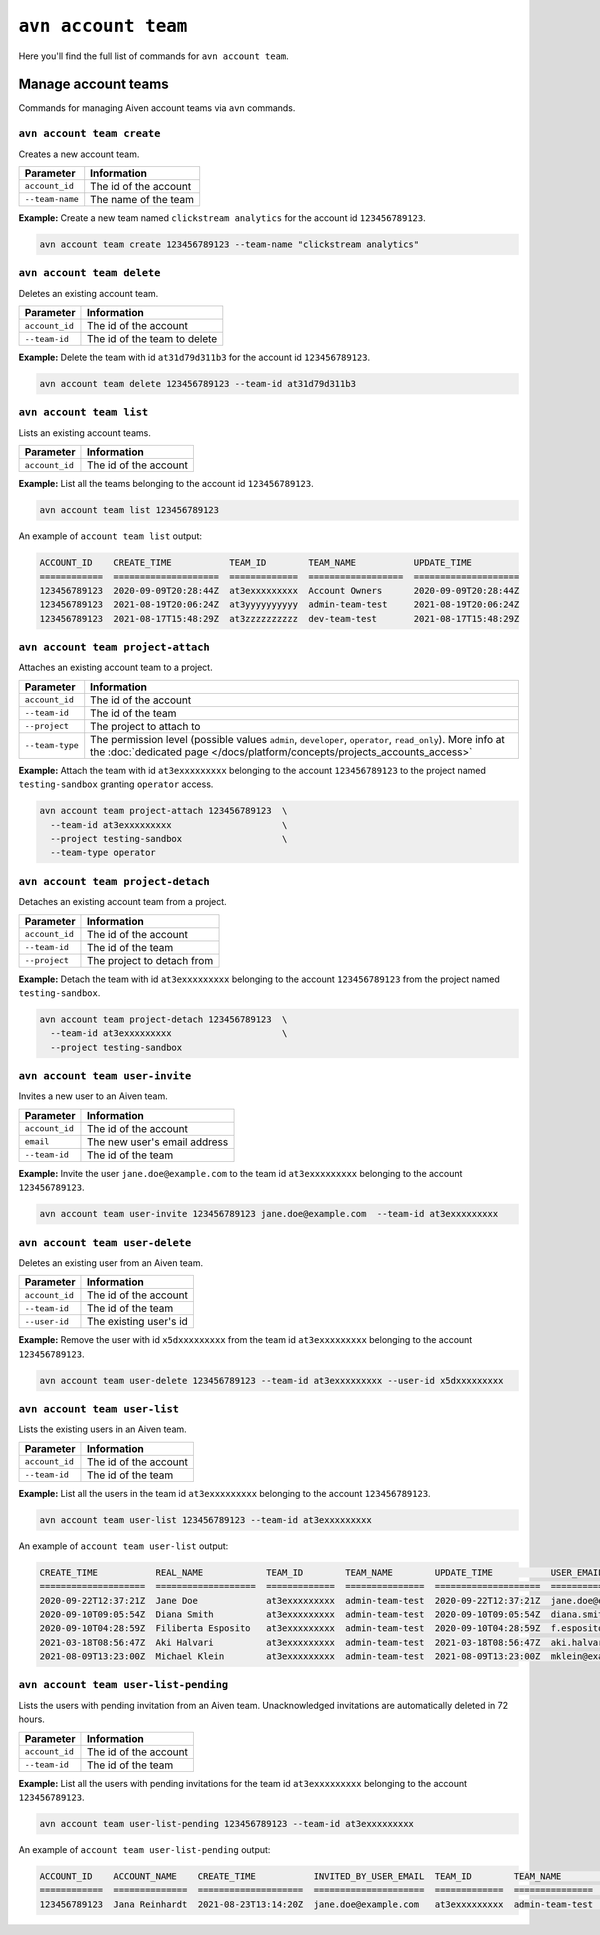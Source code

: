 ``avn account team``
=======================================

Here you'll find the full list of commands for ``avn account team``.


Manage account teams
-------------------------

Commands for managing Aiven account teams via ``avn`` commands.

``avn account team create``
'''''''''''''''''''''''''''

Creates a new account team.

.. list-table::
  :header-rows: 1
  :align: left

  * - Parameter
    - Information
  * - ``account_id``
    - The id of the account
  * - ``--team-name``
    - The name of the team

**Example:** Create a new team named ``clickstream analytics`` for the account id ``123456789123``.

.. code::

  avn account team create 123456789123 --team-name "clickstream analytics"

``avn account team delete``
'''''''''''''''''''''''''''

Deletes an existing account team.

.. list-table::
  :header-rows: 1
  :align: left

  * - Parameter
    - Information
  * - ``account_id``
    - The id of the account
  * - ``--team-id``
    - The id of the team to delete

**Example:** Delete the team with id ``at31d79d311b3`` for the account id ``123456789123``.

.. code::

  avn account team delete 123456789123 --team-id at31d79d311b3

``avn account team list``
'''''''''''''''''''''''''''

Lists an existing account teams.

.. list-table::
  :header-rows: 1
  :align: left

  * - Parameter
    - Information
  * - ``account_id``
    - The id of the account


**Example:** List all the teams belonging to the account id ``123456789123``.

.. code::

  avn account team list 123456789123 

An example of ``account team list`` output:

.. code:: text

    ACCOUNT_ID    CREATE_TIME           TEAM_ID        TEAM_NAME           UPDATE_TIME
    ============  ====================  =============  ==================  ====================
    123456789123  2020-09-09T20:28:44Z  at3exxxxxxxxx  Account Owners      2020-09-09T20:28:44Z
    123456789123  2021-08-19T20:06:24Z  at3yyyyyyyyyy  admin-team-test     2021-08-19T20:06:24Z
    123456789123  2021-08-17T15:48:29Z  at3zzzzzzzzzz  dev-team-test       2021-08-17T15:48:29Z

``avn account team project-attach``
'''''''''''''''''''''''''''''''''''

Attaches an existing account team to a project.

.. list-table::
  :header-rows: 1
  :align: left

  * - Parameter
    - Information
  * - ``account_id``
    - The id of the account
  * - ``--team-id``
    - The id of the team
  * - ``--project``
    - The project to attach to
  * - ``--team-type``
    - The permission level (possible values ``admin``, ``developer``, ``operator``, ``read_only``). 
      More info at the :doc:`dedicated page </docs/platform/concepts/projects_accounts_access>`


**Example:** Attach the team with id ``at3exxxxxxxxx`` belonging to the account ``123456789123`` to the project named ``testing-sandbox`` granting ``operator`` access.

.. code::

  avn account team project-attach 123456789123  \
    --team-id at3exxxxxxxxx                     \
    --project testing-sandbox                   \
    --team-type operator

``avn account team project-detach``
'''''''''''''''''''''''''''''''''''

Detaches an existing account team from a project.

.. list-table::
  :header-rows: 1
  :align: left

  * - Parameter
    - Information
  * - ``account_id``
    - The id of the account
  * - ``--team-id``
    - The id of the team
  * - ``--project``
    - The project to detach from


**Example:** Detach the team with id ``at3exxxxxxxxx`` belonging to the account ``123456789123`` from the project named ``testing-sandbox``.

.. code::

  avn account team project-detach 123456789123  \
    --team-id at3exxxxxxxxx                     \
    --project testing-sandbox

``avn account team user-invite``
'''''''''''''''''''''''''''''''''''

Invites a new user to an Aiven team.

.. list-table::
  :header-rows: 1
  :align: left

  * - Parameter
    - Information
  * - ``account_id``
    - The id of the account
  * - ``email``
    - The new user's email address
  * - ``--team-id``
    - The id of the team

**Example:** Invite the user ``jane.doe@example.com`` to the team id ``at3exxxxxxxxx`` belonging to the account ``123456789123``.

.. code::

  avn account team user-invite 123456789123 jane.doe@example.com  --team-id at3exxxxxxxxx

``avn account team user-delete``
'''''''''''''''''''''''''''''''''''

Deletes an existing user from an Aiven team.

.. list-table::
  :header-rows: 1
  :align: left

  * - Parameter
    - Information
  * - ``account_id``
    - The id of the account
  * - ``--team-id``
    - The id of the team
  * - ``--user-id``
    - The existing user's id

**Example:** Remove the user with id ``x5dxxxxxxxxx`` from the team id ``at3exxxxxxxxx`` belonging to the account ``123456789123``.

.. code::

  avn account team user-delete 123456789123 --team-id at3exxxxxxxxx --user-id x5dxxxxxxxxx

``avn account team user-list``
'''''''''''''''''''''''''''''''''''

Lists the existing users in an Aiven team.

.. list-table::
  :header-rows: 1
  :align: left

  * - Parameter
    - Information
  * - ``account_id``
    - The id of the account
  * - ``--team-id``
    - The id of the team

**Example:** List all the users in the team id ``at3exxxxxxxxx`` belonging to the account ``123456789123``.

.. code::

  avn account team user-list 123456789123 --team-id at3exxxxxxxxx 

An example of ``account team user-list`` output:

.. code:: text

    CREATE_TIME           REAL_NAME            TEAM_ID        TEAM_NAME        UPDATE_TIME           USER_EMAIL                    USER_ID
    ====================  ===================  =============  ===============  ====================  ============================  ============
    2020-09-22T12:37:21Z  Jane Doe             at3exxxxxxxxx  admin-team-test  2020-09-22T12:37:21Z  jane.doe@example.com          u2xxxxxxxxxx
    2020-09-10T09:05:54Z  Diana Smith          at3exxxxxxxxx  admin-team-test  2020-09-10T09:05:54Z  diana.smith@example.com       u2yyyyyyyyyy
    2020-09-10T04:28:59Z  Filiberta Esposito   at3exxxxxxxxx  admin-team-test  2020-09-10T04:28:59Z  f.esposito@example.com        u2zzzzzzzzzz
    2021-03-18T08:56:47Z  Aki Halvari          at3exxxxxxxxx  admin-team-test  2021-03-18T08:56:47Z  aki.halvari@example.com       u3rrrrrrrrrr
    2021-08-09T13:23:00Z  Michael Klein        at3exxxxxxxxx  admin-team-test  2021-08-09T13:23:00Z  mklein@example.com            u3qqqqqqqqqq

``avn account team user-list-pending``
''''''''''''''''''''''''''''''''''''''

Lists the users with pending invitation from an Aiven team. Unacknowledged invitations are automatically deleted in 72 hours.

.. list-table::
  :header-rows: 1
  :align: left

  * - Parameter
    - Information
  * - ``account_id``
    - The id of the account
  * - ``--team-id``
    - The id of the team

**Example:** List all the users with pending invitations for the team id ``at3exxxxxxxxx`` belonging to the account ``123456789123``.

.. code::

  avn account team user-list-pending 123456789123 --team-id at3exxxxxxxxx 

An example of ``account team user-list-pending`` output:

.. code:: text

    ACCOUNT_ID    ACCOUNT_NAME    CREATE_TIME           INVITED_BY_USER_EMAIL  TEAM_ID        TEAM_NAME        USER_EMAIL
    ============  ==============  ====================  =====================  =============  ===============  ==========================
    123456789123  Jana Reinhardt  2021-08-23T13:14:20Z  jane.doe@example.com   at3exxxxxxxxx  admin-team-test  jana.reinhardt@example.com
